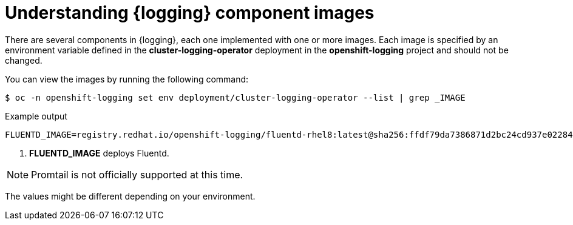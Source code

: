 // Module included in the following assemblies:
//
// * observability/logging/cluster-logging-configuring.adoc

[id="cluster-logging-configuring-image-about_{context}"]
= Understanding {logging} component images

There are several components in {logging}, each one implemented with one or more images. Each image is specified by an environment variable
defined in the *cluster-logging-operator* deployment in the *openshift-logging* project and should not be changed.

You can view the images by running the following command:

[source,terminal]
----
$ oc -n openshift-logging set env deployment/cluster-logging-operator --list | grep _IMAGE
----
// logging test command and update the example output

.Example output
[source,terminal]
----
FLUENTD_IMAGE=registry.redhat.io/openshift-logging/fluentd-rhel8:latest@sha256:ffdf79da7386871d2bc24cd937e02284b30f85a9979dc8c635fb73021cbca2f3 <1>
----
<1> *FLUENTD_IMAGE* deploys Fluentd.

[NOTE]
====
Promtail is not officially supported at this time.
====

The values might be different depending on your environment.